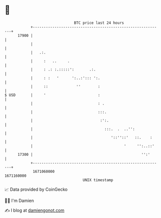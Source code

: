 * 👋

#+begin_example
                                   BTC price last 24 hours                    
               +------------------------------------------------------------+ 
         17900 |                                                            | 
               |                                                            | 
               |   .:.                                                      | 
               |     :   ..     .                                           | 
               |     : .: :.:::::':       .:.                               | 
               |     : :   '      ':..:'::: ':.                             | 
               |     ::             ''        :                             | 
   $ USD       |     '                        :                             | 
               |                              : .                           | 
               |                              :::.                          | 
               |                               :':.                         | 
               |                                 :::.  .  ..'':             | 
               |                                    '::''::'   ::.    :     | 
               |                                          '     '':..::'    | 
         17300 |                                                  '':'      | 
               +------------------------------------------------------------+ 
                1671060000                                        1671160000  
                                       UNIX timestamp                         
#+end_example
📈 Data provided by CoinGecko

🧑‍💻 I'm Damien

✍️ I blog at [[https://www.damiengonot.com][damiengonot.com]]
